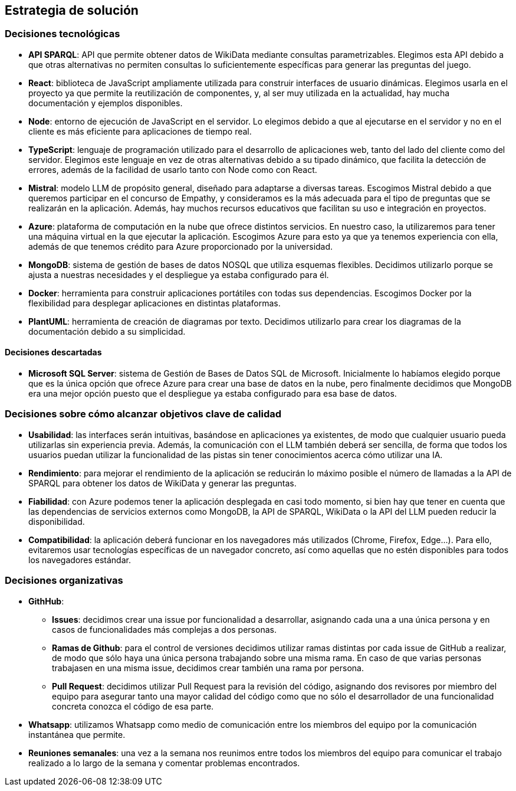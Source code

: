 ifndef::imagesdir[:imagesdir: ../images]

[[section-solution-strategy]]
== Estrategia de solución


ifdef::arc42help[]
[role="arc42help"]
****
.Contenido
Un resumen corto y explicación de las estrategias y decisiones fundamentales para la solución que le dan forma a la arquitectura del sistema. Estas incluyen:
* Decisiones tecnológicas
* Decisiones acerca de la descomposición a alto nivel de un sistema, por ejemplo, el uso de algún patrón de diseño o de arquitectura.
* Decisiones en como alcanzar metas de calidad claves
* Decisiones organizacionales relevantes, como el seleccionar un proceso de desarrollo o delegar ciertas tareas a terceros.
.Motivación
Estas decisiones son las piedras angulares de la arquitectura. Son la base de muchas otras decisiones detalladas o reglas de implementación.
.Formato
Realice la explicación de las deciciones clave de manera breve.

Justifique las decisiones y porque se realizaron de esa manera, basado en el planteamiento del problema, las metas de calidad y restricciones clave. Refierase a los detalles en las secciones posteriores.

.Más información

Vea [https://docs.arc42.org/section-4/[Solution Strategy] en la documentación de arc42.

****
endif::arc42help[]

=== Decisiones tecnológicas
* **API SPARQL**: API que permite obtener datos de WikiData mediante consultas parametrizables. Elegimos esta API debido a que otras alternativas no permiten consultas lo suficientemente específicas para generar las preguntas del juego.
* **React**: biblioteca de JavaScript ampliamente utilizada para construir interfaces de usuario dinámicas. Elegimos usarla en el proyecto ya que permite la reutilización de componentes, y, al ser muy utilizada en la actualidad, hay mucha documentación y ejemplos disponibles.
* **Node**: entorno de ejecución de JavaScript en el servidor. Lo elegimos debido a que al ejecutarse en el servidor y no en el cliente es más eficiente para aplicaciones de tiempo real.
* **TypeScript**: lenguaje de programación utilizado para el desarrollo de aplicaciones web, tanto del lado del cliente como del servidor. Elegimos este lenguaje en vez de otras alternativas debido a su tipado dinámico, que facilita la detección de errores, además de la facilidad de usarlo tanto con Node como con React.
* **Mistral**: modelo LLM de propósito general, diseñado para adaptarse a diversas tareas. Escogimos Mistral debido a que queremos participar en el concurso de Empathy, y consideramos es la más adecuada para el tipo de preguntas que se realizarán en la aplicación. Además, hay muchos recursos educativos que facilitan su uso e integración en proyectos. 
* **Azure**: plataforma de computación en la nube que ofrece distintos servicios. En nuestro caso, la utilizaremos para tener una máquina virtual en la que ejecutar la aplicación. Escogimos Azure para esto ya que ya tenemos experiencia con ella, además de que tenemos crédito para Azure proporcionado por la universidad.
* **MongoDB**:  sistema de gestión de bases de datos NOSQL que utiliza esquemas flexibles. Decidimos utilizarlo porque se ajusta a nuestras necesidades y el despliegue ya estaba configurado para él.
* **Docker**: herramienta para construir aplicaciones portátiles con todas sus dependencias. Escogimos Docker por la flexibilidad para desplegar aplicaciones en distintas plataformas.
* **PlantUML**: herramienta de creación de diagramas por texto. Decidimos utilizarlo para crear los diagramas de la documentación debido a su simplicidad.

==== Decisiones descartadas
* **Microsoft SQL Server**: sistema de Gestión de Bases de Datos SQL de Microsoft. Inicialmente lo habíamos elegido porque que es la única opción que ofrece Azure para crear una base de datos en la nube, pero finalmente decidimos que MongoDB era una mejor opción puesto que el despliegue ya estaba configurado para esa base de datos.

=== Decisiones sobre cómo alcanzar objetivos clave de calidad
* **Usabilidad**: las interfaces serán intuitivas, basándose en aplicaciones ya existentes, de modo que cualquier usuario pueda utilizarlas sin experiencia previa. Además, la comunicación con el LLM también deberá ser sencilla, de forma que todos los usuarios puedan utilizar la funcionalidad de las pistas sin tener conocimientos acerca cómo utilizar una IA.
* **Rendimiento**: para mejorar el rendimiento de la aplicación se reducirán lo máximo posible el número de llamadas a la API de SPARQL para obtener los datos de WikiData y generar las preguntas.
* **Fiabilidad**: con Azure podemos tener la aplicación desplegada en casi todo momento, si bien hay que tener en cuenta que las dependencias de servicios externos como MongoDB, la API de SPARQL, WikiData o la API del LLM pueden reducir la disponibilidad.
* **Compatibilidad**: la aplicación deberá funcionar en los navegadores más utilizados (Chrome, Firefox, Edge...). Para ello, evitaremos usar tecnologías específicas de un navegador concreto, así como aquellas que no estén disponibles para todos los navegadores estándar.

=== Decisiones organizativas 
* **GithHub**:
** **Issues**: decidimos crear una issue por funcionalidad a desarrollar, asignando cada una a una única persona y en casos de funcionalidades más complejas a dos personas.  
** **Ramas de Github**: para el control de versiones decidimos utilizar ramas distintas por cada issue de GitHub a realizar, de modo que sólo haya una única persona trabajando sobre una misma rama. En caso de que varias personas trabajasen en una misma issue, decidimos crear también una rama por persona. 
** **Pull Request**: decidimos utilizar Pull Request para la revisión del código, asignando dos revisores por miembro del equipo para asegurar tanto una mayor calidad del código como que no sólo el desarrollador de una funcionalidad concreta conozca el código de esa parte.
* **Whatsapp**: utilizamos Whatsapp como medio de comunicación entre los miembros del equipo por la comunicación instantánea que permite.
* **Reuniones semanales**: una vez a la semana nos reunimos entre todos los miembros del equipo para comunicar el trabajo realizado a lo largo de la semana y comentar problemas encontrados.
